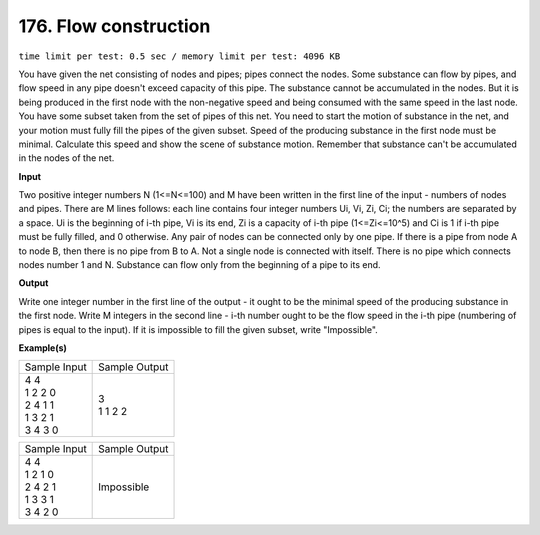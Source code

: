 
.. 176.rst

176. Flow construction
========================
``time limit per test: 0.5 sec / memory limit per test: 4096 KB``

You have given the net consisting of nodes and pipes; pipes connect the nodes. Some substance can flow by pipes, and flow speed in any pipe doesn't exceed capacity of this pipe. 
The substance cannot be accumulated in the nodes. But it is being produced in the first node with the non-negative speed and being consumed with the same speed in the last node. 
You have some subset taken from the set of pipes of this net. You need to start the motion of substance in the net, and your motion must fully fill the pipes of the given subset. Speed of the producing substance in the first node must be minimal. 
Calculate this speed and show the scene of substance motion. 
Remember that substance can't be accumulated in the nodes of the net.


**Input**

Two positive integer numbers N (1<=N<=100) and M have been written in the first line of the input - numbers of nodes and pipes. 
There are M lines follows: each line contains four integer numbers Ui, Vi, Zi, Ci; the numbers are separated by a space. Ui is the beginning of i-th pipe, Vi is its end, Zi is a capacity of i-th pipe (1<=Zi<=10^5) and Ci is 1 if i-th pipe must be fully filled, and 0 otherwise. 
Any pair of nodes can be connected only by one pipe. If there is a pipe from node A to node B, then there is no pipe from B to A. Not a single node is connected with itself. 
There is no pipe which connects nodes number 1 and N. Substance can flow only from the beginning of a pipe to its end.

**Output**

Write one integer number in the first line of the output - it ought to be the minimal speed of the producing substance in the first node. 
Write M integers in the second line - i-th number ought to be the flow speed in the i-th pipe (numbering of pipes is equal to the input). 
If it is impossible to fill the given subset, write "Impossible".

**Example(s)**

+----------------+----------------+
|Sample Input    |Sample Output   |
+----------------+----------------+
| | 4 4          | | 3            |
| | 1 2 2 0      | | 1 1 2 2      |
| | 2 4 1 1      |                |
| | 1 3 2 1      |                |
| | 3 4 3 0      |                |
+----------------+----------------+

+----------------+----------------+
|Sample Input    |Sample Output   |
+----------------+----------------+
| | 4 4          | | Impossible   |
| | 1 2 1 0      |                |
| | 2 4 2 1      |                |
| | 1 3 3 1      |                |
| | 3 4 2 0      |                |
+----------------+----------------+